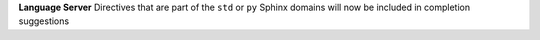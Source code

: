 **Language Server** Directives that are part of the ``std`` or ``py`` Sphinx domains
will now be included in completion suggestions